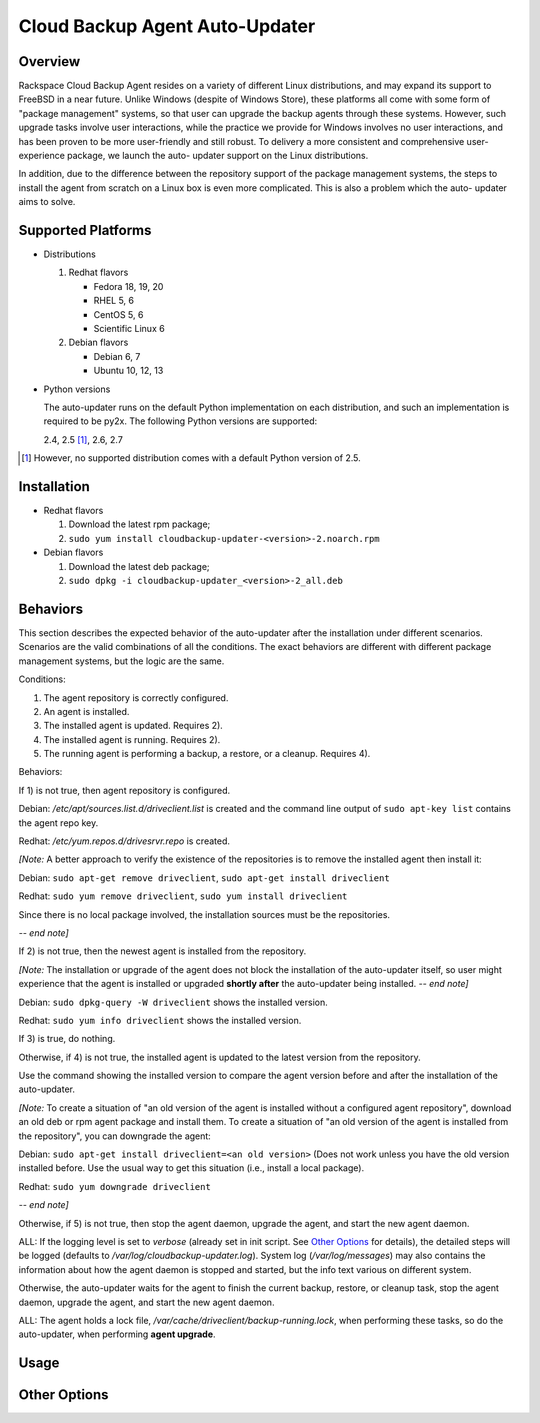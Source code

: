 ===============================
Cloud Backup Agent Auto-Updater
===============================

Overview
========

Rackspace Cloud Backup Agent resides on a variety of different Linux
distributions, and may expand its support to FreeBSD in a near future.  Unlike
Windows (despite of Windows Store), these platforms all come with some form of
"package management" systems, so that user can upgrade the backup agents
through these systems.  However, such upgrade tasks involve user interactions,
while the practice we provide for Windows involves no user interactions, and
has been proven to be more user-friendly and still robust.  To delivery a more
consistent and comprehensive user-experience package, we launch the auto-
updater support on the Linux distributions.

In addition, due to the difference between the repository support of the
package management systems, the steps to install the agent from scratch on a
Linux box is even more complicated.  This is also a problem which the auto-
updater aims to solve.


Supported Platforms
===================

- Distributions

  1. Redhat flavors

     - Fedora 18, 19, 20
     - RHEL 5, 6
     - CentOS 5, 6
     - Scientific Linux 6

  2. Debian flavors

     - Debian 6, 7
     - Ubuntu 10, 12, 13

- Python versions

  The auto-updater runs on the default Python implementation on each
  distribution, and such an implementation is required to be py2x.  The
  following Python versions are supported:

  2.4, 2.5 [1]_, 2.6, 2.7

.. [1] However, no supported distribution comes with a default Python version
   of 2.5.


Installation
============

- Redhat flavors

  1. Download the latest rpm package;
  2. ``sudo yum install cloudbackup-updater-<version>-2.noarch.rpm``

- Debian flavors

  1. Download the latest deb package;
  2. ``sudo dpkg -i cloudbackup-updater_<version>-2_all.deb``


Behaviors
=========

This section describes the expected behavior of the auto-updater after the
installation under different scenarios.  Scenarios are the valid combinations
of all the conditions.  The exact behaviors are different with different
package management systems, but the logic are the same.

Conditions:

1. The agent repository is correctly configured.

2. An agent is installed.

3. The installed agent is updated.  Requires 2).

4. The installed agent is running.  Requires 2).

5. The running agent is performing a backup, a restore, or a cleanup.
   Requires 4).

Behaviors:

If 1) is not true, then agent repository is configured.

Debian: `/etc/apt/sources.list.d/driveclient.list` is created and the command line output of ``sudo apt-key list`` contains the agent repo key.

Redhat: `/etc/yum.repos.d/drivesrvr.repo` is created.

*[Note:* A better approach to verify the existence of the repositories is
to remove the installed agent then install it:

Debian: ``sudo apt-get remove driveclient``, ``sudo apt-get install driveclient``

Redhat: ``sudo yum remove driveclient``, ``sudo yum install driveclient``

Since there is no local package involved, the installation sources must be the
repositories.

*-- end note]*

If 2) is not true, then the newest agent is installed from the repository.

*[Note:* The installation or upgrade of the agent does not block the
installation of the auto-updater itself, so user might experience that the
agent is installed or upgraded **shortly after** the auto-updater being
installed.  *-- end note]*

Debian: ``sudo dpkg-query -W driveclient`` shows the installed version.

Redhat: ``sudo yum info driveclient`` shows the installed version.

If 3) is true, do nothing.

Otherwise, if 4) is not true, the installed agent is updated to the latest
version from the repository.

Use the command showing the installed version to compare the agent version
before and after the installation of the auto-updater.

*[Note:* To create a situation of "an old version of the agent is installed
without a configured agent repository", download an old deb or rpm agent
package and install them.  To create a situation of "an old version of the
agent is installed from the repository", you can downgrade the agent:

Debian: ``sudo apt-get install driveclient=<an old version>`` (Does not work unless you have the old version installed before.  Use the usual way to get this situation (i.e., install a local package).

Redhat: ``sudo yum downgrade driveclient``

*-- end note]*

Otherwise, if 5) is not true, then stop the agent daemon, upgrade the agent,
and start the new agent daemon.

ALL: If the logging level is set to `verbose` (already set in init script. See `Other Options`_ for details), the detailed steps will be logged (defaults to `/var/log/cloudbackup-updater.log`).  System log (`/var/log/messages`) may also contains the information about how the agent daemon is stopped and started, but the info text various on different system.

Otherwise, the auto-updater waits for the agent to finish the current backup,
restore, or cleanup task, stop the agent daemon, upgrade the agent, and start
the new agent daemon.

ALL: The agent holds a lock file, `/var/cache/driveclient/backup-running.lock`, when performing these tasks, so do the auto-updater, when performing **agent upgrade**.


Usage
=====


Other Options
=============

